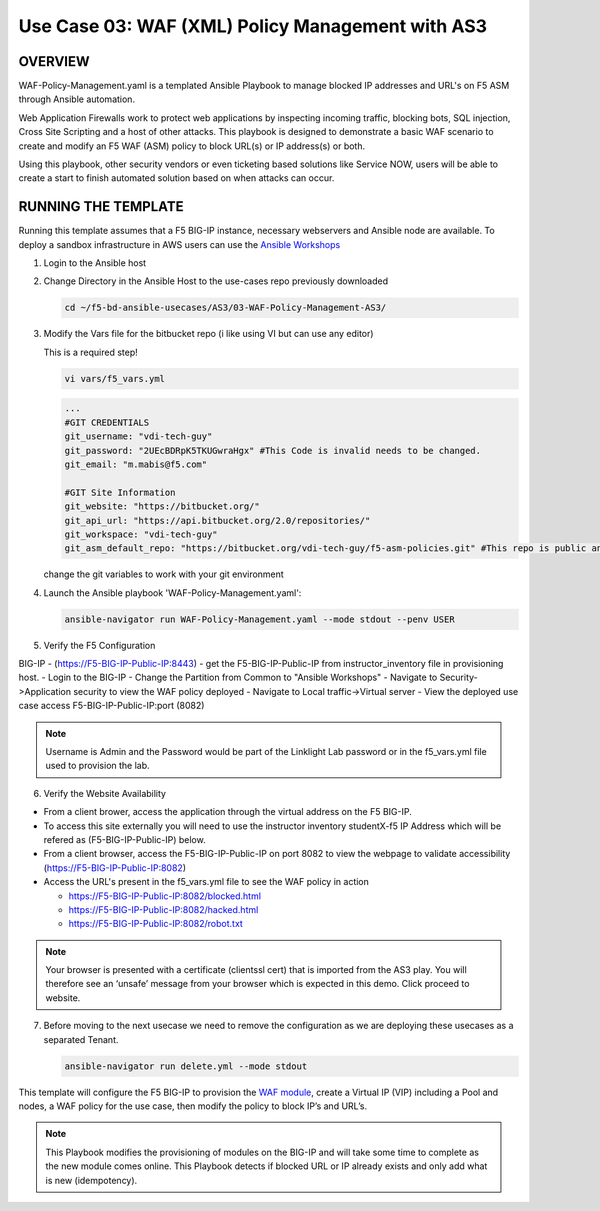 Use Case 03: WAF (XML) Policy Management with AS3
=================================================

OVERVIEW
--------
WAF-Policy-Management.yaml is a templated Ansible Playbook to manage blocked IP addresses and URL's on F5 ASM through Ansible automation. 

Web Application Firewalls work to protect web applications by inspecting incoming traffic, blocking bots, SQL injection, Cross Site Scripting and a host of other attacks. 
This playbook is designed to demonstrate a basic WAF scenario to create and modify an F5 WAF (ASM) policy to block URL(s) or IP address(s) or both. 

Using this playbook, other security vendors or even ticketing based solutions like Service NOW, users will be able to create a start to finish automated solution based on when attacks can occur.

RUNNING THE TEMPLATE
--------------------
Running this template assumes that a F5 BIG-IP instance, necessary webservers and Ansible node are available.  
To deploy a sandbox infrastructure in AWS users can use the `Ansible Workshops <https://github.com/ansible/workshops>`__

1. Login to the Ansible host

2. Change Directory in the Ansible Host to the use-cases repo previously downloaded

   .. code::
   
      cd ~/f5-bd-ansible-usecases/AS3/03-WAF-Policy-Management-AS3/

3. Modify the Vars file for the bitbucket repo (i like using VI but can use any editor)

   .. note::

   This is a required step!

   .. code::
   
      vi vars/f5_vars.yml

   .. code::
   
      ...
      #GIT CREDENTIALS
      git_username: "vdi-tech-guy"
      git_password: "2UEcBDRpK5TKUGwraHgx" #This Code is invalid needs to be changed.
      git_email: "m.mabis@f5.com"

      #GIT Site Information
      git_website: "https://bitbucket.org/"
      git_api_url: "https://api.bitbucket.org/2.0/repositories/"
      git_workspace: "vdi-tech-guy"
      git_asm_default_repo: "https://bitbucket.org/vdi-tech-guy/f5-asm-policies.git" #This repo is public and can be used regardless of site/credentials

   change the git variables to work with your git environment

4. Launch the Ansible playbook 'WAF-Policy-Management.yaml':

   .. code::

      ansible-navigator run WAF-Policy-Management.yaml --mode stdout --penv USER

5. Verify the F5 Configuration

BIG-IP - (https://F5-BIG-IP-Public-IP:8443) - get the F5-BIG-IP-Public-IP from instructor_inventory file in provisioning host.
- Login to the BIG-IP
- Change the Partition from Common to "Ansible Workshops"
- Navigate to Security->Application security to view the WAF policy deployed
- Navigate to Local traffic->Virtual server
- View the deployed use case access F5-BIG-IP-Public-IP:port (8082)

.. note::

   Username is Admin and the Password would be part of the Linklight Lab password or in the f5_vars.yml file used to provision the lab.

6. Verify the Website Availability

- From a client brower, access the application through the virtual address on the F5 BIG-IP.
- To access this site externally you will need to use the instructor inventory studentX-f5 IP Address which will be refered as (F5-BIG-IP-Public-IP) below.
- From a client browser, access the F5-BIG-IP-Public-IP on port 8082 to view the webpage to validate accessibility (https://F5-BIG-IP-Public-IP:8082)
- Access the URL's present in the f5_vars.yml file to see the WAF policy in action 

  - https://F5-BIG-IP-Public-IP:8082/blocked.html
  
  - https://F5-BIG-IP-Public-IP:8082/hacked.html
  
  - https://F5-BIG-IP-Public-IP:8082/robot.txt 

.. note::

   Your browser is presented with a certificate (clientssl cert) that is imported from the AS3 play. You will therefore see an ‘unsafe’ message from your browser which is expected in this demo. Click proceed to website.


7. Before moving to the next usecase we need to remove the configuration as we are deploying these usecases as a separated Tenant.

   .. code::
   
      ansible-navigator run delete.yml --mode stdout

This template will configure the F5 BIG-IP to provision the `WAF module <https://www.f5.com/products/security/advanced-waf>`__, create a Virtual IP (VIP) including a Pool and nodes, a WAF policy for the use case, then modify the policy to block IP’s and URL’s.

.. note::

   This Playbook modifies the provisioning of modules on the BIG-IP and will take some time to complete as the new module comes online. This Playbook detects if blocked URL or IP already exists and only add what is new (idempotency).  
